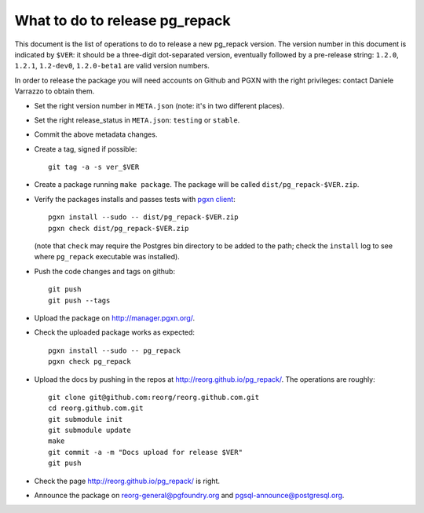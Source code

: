 What to do to release pg_repack
===============================

This document is the list of operations to do to release a new pg_repack
version. The version number in this document is indicated by ``$VER``: it
should be a three-digit dot-separated version, eventually followed by a
pre-release string: ``1.2.0``, ``1.2.1``, ``1.2-dev0``, ``1.2.0-beta1`` are
valid version numbers.

In order to release the package you will need accounts on Github and PGXN
with the right privileges: contact Daniele Varrazzo to obtain them.

- Set the right version number in ``META.json`` (note: it's in two different
  places).
- Set the right release_status in ``META.json``: ``testing`` or ``stable``.
- Commit the above metadata changes.
- Create a tag, signed if possible::

    git tag -a -s ver_$VER

- Create a package running ``make package``. The package will be called
  ``dist/pg_repack-$VER.zip``.

- Verify the packages installs and passes tests with `pgxn client`__::

    pgxn install --sudo -- dist/pg_repack-$VER.zip
    pgxn check dist/pg_repack-$VER.zip

  (note that ``check`` may require the Postgres bin directory to be added to
  the path; check the ``install`` log to see where ``pg_repack`` executable
  was installed).

  .. __: http://pgxnclient.projects.pgfoundry.org/

- Push the code changes and tags on github::

    git push
    git push --tags

- Upload the package on http://manager.pgxn.org/.

- Check the uploaded package works as expected::

    pgxn install --sudo -- pg_repack
    pgxn check pg_repack

- Upload the docs by pushing in the repos at
  http://reorg.github.io/pg_repack/. The operations are roughly::

    git clone git@github.com:reorg/reorg.github.com.git
    cd reorg.github.com.git
    git submodule init
    git submodule update
    make
    git commit -a -m "Docs upload for release $VER"
    git push

- Check the page http://reorg.github.io/pg_repack/ is right.

- Announce the package on reorg-general@pgfoundry.org and
  pgsql-announce@postgresql.org.
